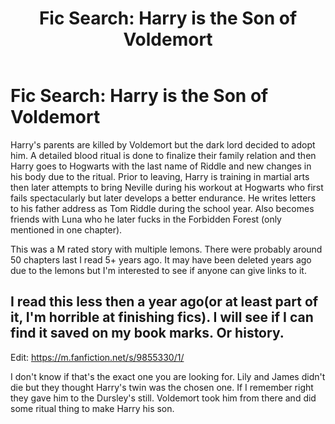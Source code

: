#+TITLE: Fic Search: Harry is the Son of Voldemort

* Fic Search: Harry is the Son of Voldemort
:PROPERTIES:
:Author: thirdpanda
:Score: 1
:DateUnix: 1556355820.0
:DateShort: 2019-Apr-27
:FlairText: What's That Fic?
:END:
Harry's parents are killed by Voldemort but the dark lord decided to adopt him. A detailed blood ritual is done to finalize their family relation and then Harry goes to Hogwarts with the last name of Riddle and new changes in his body due to the ritual. Prior to leaving, Harry is training in martial arts then later attempts to bring Neville during his workout at Hogwarts who first fails spectacularly but later develops a better endurance. He writes letters to his father address as Tom Riddle during the school year. Also becomes friends with Luna who he later fucks in the Forbidden Forest (only mentioned in one chapter).

This was a M rated story with multiple lemons. There were probably around 50 chapters last I read 5+ years ago. It may have been deleted years ago due to the lemons but I'm interested to see if anyone can give links to it.


** I read this less then a year ago(or at least part of it, I'm horrible at finishing fics). I will see if I can find it saved on my book marks. Or history.

Edit: [[https://m.fanfiction.net/s/9855330/1/]]

I don't know if that's the exact one you are looking for. Lily and James didn't die but they thought Harry's twin was the chosen one. If I remember right they gave him to the Dursley's still. Voldemort took him from there and did some ritual thing to make Harry his son.
:PROPERTIES:
:Author: Niki_Anne
:Score: 1
:DateUnix: 1556389435.0
:DateShort: 2019-Apr-27
:END:
